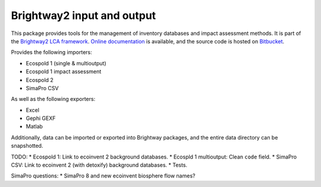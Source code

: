 Brightway2 input and output
===========================

This package provides tools for the management of inventory databases and impact assessment methods. It is part of the `Brightway2 LCA framework <http://brightwaylca.org>`_. `Online documentation <https://brightway2.readthedocs.org/en/latest/>`_ is available, and the source code is hosted on `Bitbucket <https://bitbucket.org/cmutel/brightway2-data>`_.

Provides the following importers:

* Ecospold 1 (single & multioutput)
* Ecospold 1 impact assessment
* Ecospold 2
* SimaPro CSV

As well as the following exporters:

* Excel
* Gephi GEXF
* Matlab

Additionally, data can be imported or exported into Brightway packages, and the entire data directory can be snapshotted.

TODO:
* Ecospold 1: Link to ecoinvent 2 background databases.
* Ecospld 1 multioutput: Clean ``code`` field.
* SimaPro CSV: Link to ecoinvent 2 (with detoxify) background databases.
* Tests.

SimaPro questions:
* SimaPro 8 and new ecoinvent biosphere flow names?
